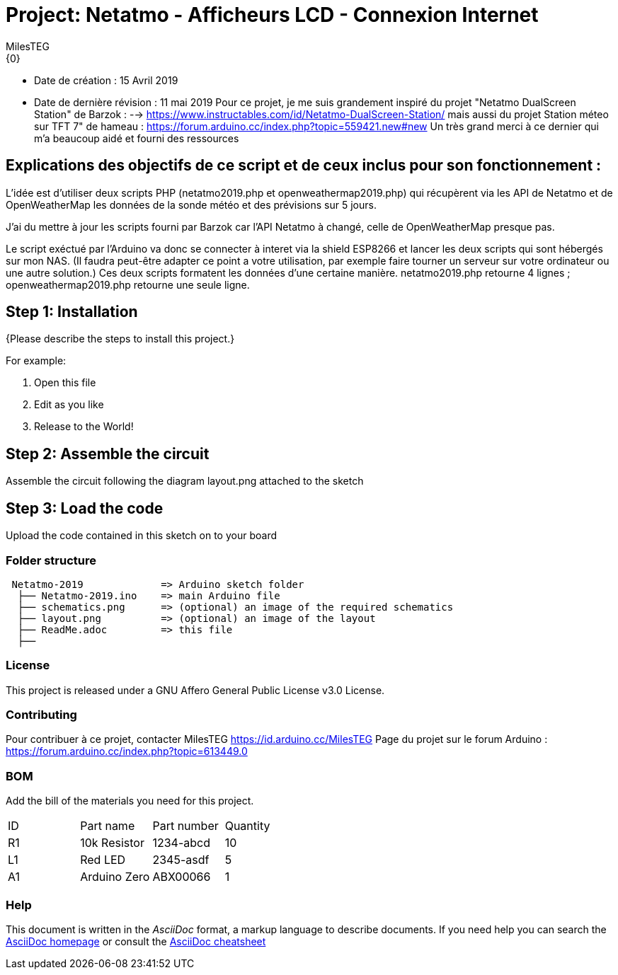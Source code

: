 :Author: MilesTEG
:Email: {0}
:Date: 15/07/2019
:Revision: 1.0
:License: GNU Affero General Public License v3.0

= Project: Netatmo - Afficheurs LCD - Connexion Internet

- Date de création : 15 Avril 2019
- Date de dernière révision : 11 mai 2019
Pour ce projet, je me suis grandement inspiré du projet "Netatmo DualScreen Station" de Barzok : --> https://www.instructables.com/id/Netatmo-DualScreen-Station/ mais aussi du projet Station méteo sur TFT 7" de hameau : https://forum.arduino.cc/index.php?topic=559421.new#new
Un très grand merci à ce dernier qui m'a beaucoup aidé et fourni des ressources

== Explications des objectifs de ce script et de ceux inclus pour son fonctionnement :
L'idée est d'utiliser deux scripts PHP (netatmo2019.php et openweathermap2019.php) qui récupèrent via les API de Netatmo et de OpenWeatherMap les données de la sonde météo et des prévisions sur 5 jours.

J'ai du mettre à jour les scripts fourni par Barzok car l'API Netatmo à changé, celle de OpenWeatherMap presque pas.

Le script exéctué par l'Arduino va donc se connecter à interet via la shield ESP8266 et lancer les deux scripts qui sont hébergés sur mon NAS. (Il faudra peut-être adapter ce point a votre utilisation, par exemple faire tourner un serveur sur votre ordinateur ou une autre solution.)
Ces deux scripts formatent les données d'une certaine manière.
netatmo2019.php retourne 4 lignes ; openweathermap2019.php retourne une seule ligne.




== Step 1: Installation
{Please describe the steps to install this project.}

For example:

1. Open this file
2. Edit as you like
3. Release to the World!

== Step 2: Assemble the circuit

Assemble the circuit following the diagram layout.png attached to the sketch

== Step 3: Load the code

Upload the code contained in this sketch on to your board

=== Folder structure

....
 Netatmo-2019             => Arduino sketch folder
  ├── Netatmo-2019.ino    => main Arduino file
  ├── schematics.png      => (optional) an image of the required schematics
  ├── layout.png          => (optional) an image of the layout
  ├── ReadMe.adoc         => this file
  ├──

....

=== License
This project is released under a GNU Affero General Public License v3.0 License.

=== Contributing
Pour contribuer à ce projet, contacter MilesTEG https://id.arduino.cc/MilesTEG
Page du projet sur le forum Arduino : https://forum.arduino.cc/index.php?topic=613449.0

=== BOM
Add the bill of the materials you need for this project.

|===
| ID | Part name      | Part number | Quantity
| R1 | 10k Resistor   | 1234-abcd   | 10
| L1 | Red LED        | 2345-asdf   | 5
| A1 | Arduino Zero   | ABX00066    | 1
|===


=== Help
This document is written in the _AsciiDoc_ format, a markup language to describe documents.
If you need help you can search the http://www.methods.co.nz/asciidoc[AsciiDoc homepage]
or consult the http://powerman.name/doc/asciidoc[AsciiDoc cheatsheet]
